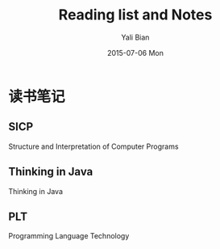 #+TITLE:       Reading list and Notes
#+AUTHOR:      Yali Bian
#+EMAIL:       byl.lisp@gmail.com
#+DATE:        2015-07-06 Mon

* 读书笔记

** SICP
   Structure and Interpretation of Computer Programs

** Thinking in Java
   Thinking in Java

** PLT
   Programming Language Technology
